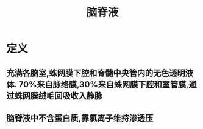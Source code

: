 #+title: 脑脊液
#+HUGO_BASE_DIR: ~/Org/www/

* 定义
** 充满各脑室,蛛网膜下腔和脊髓中央管内的无色透明液体. 70%来自脉络膜,30%来自蛛网膜下腔和室管膜,通过蛛网膜绒毛回吸收入静脉
** 脑脊液中不含蛋白质,靠氯离子维持渗透压

